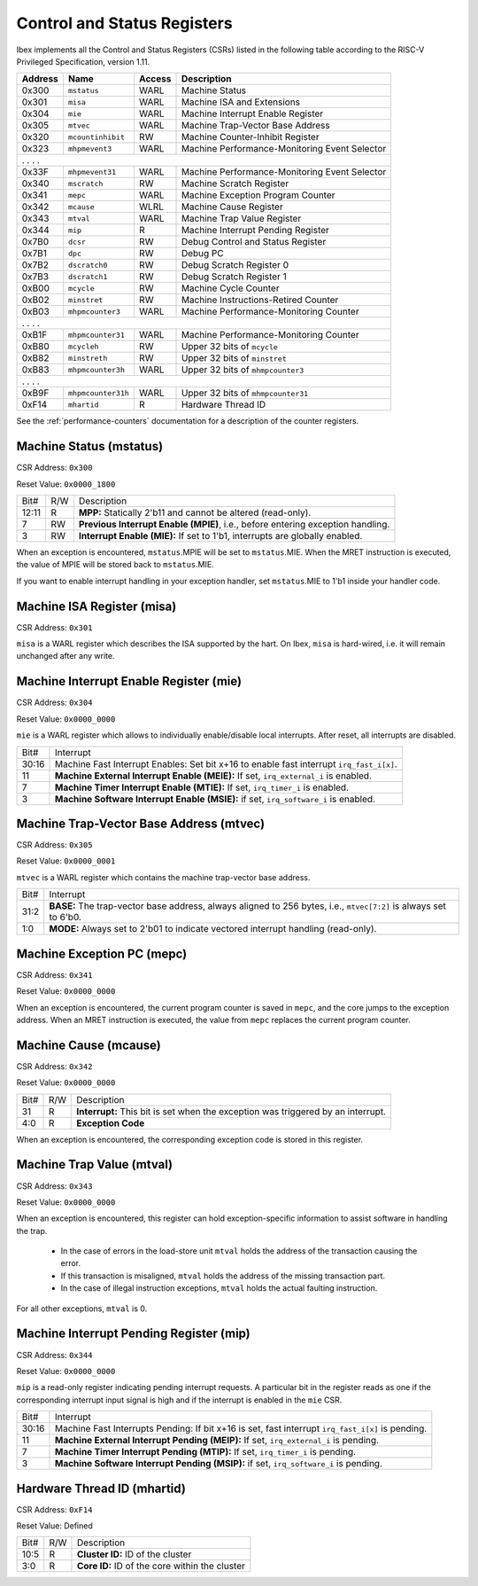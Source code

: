 .. _cs-registers:

Control and Status Registers
============================

Ibex implements all the Control and Status Registers (CSRs) listed in the following table according to the RISC-V Privileged Specification, version 1.11.

+---------+--------------------+--------+-----------------------------------------------+
| Address |   Name             | Access | Description                                   |
+=========+====================+========+===============================================+
|  0x300  | ``mstatus``        | WARL   | Machine Status                                |
+---------+--------------------+--------+-----------------------------------------------+
|  0x301  | ``misa``           | WARL   | Machine ISA and Extensions                    |
+---------+--------------------+--------+-----------------------------------------------+
|  0x304  | ``mie``            | WARL   | Machine Interrupt Enable Register             |
+---------+--------------------+--------+-----------------------------------------------+
|  0x305  | ``mtvec``          | WARL   | Machine Trap-Vector Base Address              |
+---------+--------------------+--------+-----------------------------------------------+
|  0x320  | ``mcountinhibit``  | RW     | Machine Counter-Inhibit Register              |
+---------+--------------------+--------+-----------------------------------------------+
|  0x323  | ``mhpmevent3``     | WARL   | Machine Performance-Monitoring Event Selector |
+---------+--------------------+--------+-----------------------------------------------+
|     .             .               .                    .                              |
+---------+--------------------+--------+-----------------------------------------------+
|  0x33F  | ``mhpmevent31``    | WARL   | Machine Performance-Monitoring Event Selector |
+---------+--------------------+--------+-----------------------------------------------+
|  0x340  | ``mscratch``       | RW     | Machine Scratch Register                      |
+---------+--------------------+--------+-----------------------------------------------+
|  0x341  | ``mepc``           | WARL   | Machine Exception Program Counter             |
+---------+--------------------+--------+-----------------------------------------------+
|  0x342  | ``mcause``         | WLRL   | Machine Cause Register                        |
+---------+--------------------+--------+-----------------------------------------------+
|  0x343  | ``mtval``          | WARL   | Machine Trap Value Register                   |
+---------+--------------------+--------+-----------------------------------------------+
|  0x344  | ``mip``            | R      | Machine Interrupt Pending Register            |
+---------+--------------------+--------+-----------------------------------------------+
|  0x7B0  | ``dcsr``           | RW     | Debug Control and Status Register             |
+---------+--------------------+--------+-----------------------------------------------+
|  0x7B1  | ``dpc``            | RW     | Debug PC                                      |
+---------+--------------------+--------+-----------------------------------------------+
|  0x7B2  | ``dscratch0``      | RW     | Debug Scratch Register 0                      |
+---------+--------------------+--------+-----------------------------------------------+
|  0x7B3  | ``dscratch1``      | RW     | Debug Scratch Register 1                      |
+---------+--------------------+--------+-----------------------------------------------+
|  0xB00  | ``mcycle``         | RW     | Machine Cycle Counter                         |
+---------+--------------------+--------+-----------------------------------------------+
|  0xB02  | ``minstret``       | RW     | Machine Instructions-Retired Counter          |
+---------+--------------------+--------+-----------------------------------------------+
|  0xB03  | ``mhpmcounter3``   | WARL   | Machine Performance-Monitoring Counter        |
+---------+--------------------+--------+-----------------------------------------------+
|     .             .               .                    .                              |
+---------+--------------------+--------+-----------------------------------------------+
|  0xB1F  | ``mhpmcounter31``  | WARL   | Machine Performance-Monitoring Counter        |
+---------+--------------------+--------+-----------------------------------------------+
|  0xB80  | ``mcycleh``        | RW     | Upper 32 bits of ``mcycle``                   |
+---------+--------------------+--------+-----------------------------------------------+
|  0xB82  | ``minstreth``      | RW     | Upper 32 bits of ``minstret``                 |
+---------+--------------------+--------+-----------------------------------------------+
|  0xB83  | ``mhpmcounter3h``  | WARL   | Upper 32 bits of ``mhmpcounter3``             |
+---------+--------------------+--------+-----------------------------------------------+
|     .             .               .                    .                              |
+---------+--------------------+--------+-----------------------------------------------+
|  0xB9F  | ``mhpmcounter31h`` | WARL   | Upper 32 bits of ``mhmpcounter31``            |
+---------+--------------------+--------+-----------------------------------------------+
|  0xF14  | ``mhartid``        | R      | Hardware Thread ID                            |
+---------+--------------------+--------+-----------------------------------------------+

See the :ref:`performance-counters` documentation for a description of the counter registers.


Machine Status (mstatus)
------------------------

CSR Address: ``0x300``

Reset Value: ``0x0000_1800``

+-------+-----+---------------------------------------------------------------------------------+
| Bit#  | R/W | Description                                                                     |
+-------+-----+---------------------------------------------------------------------------------+
| 12:11 | R   | **MPP:** Statically 2'b11 and cannot be altered (read-only).                    |
+-------+-----+---------------------------------------------------------------------------------+
| 7     | RW  | **Previous Interrupt Enable (MPIE)**, i.e., before entering exception handling. |
+-------+-----+---------------------------------------------------------------------------------+
| 3     | RW  | **Interrupt Enable (MIE):** If set to 1'b1, interrupts are globally enabled.    |
+-------+-----+---------------------------------------------------------------------------------+

When an exception is encountered, ``mstatus``.MPIE will be set to ``mstatus``.MIE.
When the MRET instruction is executed, the value of MPIE will be stored back to ``mstatus``.MIE.

If you want to enable interrupt handling in your exception handler, set ``mstatus``.MIE to 1'b1 inside your handler code.


Machine ISA Register (misa)
---------------------------

CSR Address: ``0x301``

``misa`` is a WARL register which describes the ISA supported by the hart.
On Ibex, ``misa`` is hard-wired, i.e. it will remain unchanged after any write.


Machine Interrupt Enable Register (mie)
---------------------------------------

CSR Address: ``0x304``

Reset Value: ``0x0000_0000``

``mie`` is a WARL register which allows to individually enable/disable local interrupts.
After reset, all interrupts are disabled.

+-------+--------------------------------------------------------------------------------------+
| Bit#  | Interrupt                                                                            |
+-------+--------------------------------------------------------------------------------------+
| 30:16 | Machine Fast Interrupt Enables: Set bit x+16 to enable                               |
|       | fast interrupt ``irq_fast_i[x]``.                                                    |
+-------+--------------------------------------------------------------------------------------+
| 11    | **Machine External Interrupt Enable (MEIE):** If set, ``irq_external_i`` is enabled. |
+-------+--------------------------------------------------------------------------------------+
| 7     | **Machine Timer Interrupt Enable (MTIE):** If set, ``irq_timer_i`` is enabled.       |
+-------+--------------------------------------------------------------------------------------+
| 3     | **Machine Software Interrupt Enable (MSIE):** if set, ``irq_software_i`` is enabled. |
+-------+--------------------------------------------------------------------------------------+


Machine Trap-Vector Base Address (mtvec)
----------------------------------------

CSR Address: ``0x305``

Reset Value: ``0x0000_0001``

``mtvec`` is a WARL register which contains the machine trap-vector base address.

+-------+--------------------------------------------------------------------------------------+
| Bit#  | Interrupt                                                                            |
+-------+--------------------------------------------------------------------------------------+
| 31:2  | **BASE:** The trap-vector base address, always aligned to 256 bytes, i.e.,           |
|       | ``mtvec[7:2]`` is always set to 6'b0.                                                |
+-------+--------------------------------------------------------------------------------------+
| 1:0   | **MODE:** Always set to 2'b01 to indicate vectored interrupt handling (read-only).   |
+-------+--------------------------------------------------------------------------------------+


Machine Exception PC (mepc)
---------------------------

CSR Address: ``0x341``

Reset Value: ``0x0000_0000``

When an exception is encountered, the current program counter is saved in ``mepc``, and the core jumps to the exception address.
When an MRET instruction is executed, the value from ``mepc`` replaces the current program counter.


Machine Cause (mcause)
----------------------

CSR Address: ``0x342``

Reset Value: ``0x0000_0000``

+-------+-----+------------------------------------------------------------------+
| Bit#  | R/W | Description                                                      |
+-------+-----+------------------------------------------------------------------+
| 31    | R   | **Interrupt:** This bit is set when the exception was triggered  |
|       |     | by an interrupt.                                                 |
+-------+-----+------------------------------------------------------------------+
| 4:0   | R   | **Exception Code**                                               |
+-------+-----+------------------------------------------------------------------+

When an exception is encountered, the corresponding exception code is stored in this register.


Machine Trap Value (mtval)
--------------------------

CSR Address: ``0x343``

Reset Value: ``0x0000_0000``

When an exception is encountered, this register can hold exception-specific information to assist software in handling the trap.

 * In the case of errors in the load-store unit ``mtval`` holds the address of the transaction causing the error.
 * If this transaction is misaligned, ``mtval`` holds the address of the missing transaction part.
 * In the case of illegal instruction exceptions, ``mtval`` holds the actual faulting instruction.

For all other exceptions, ``mtval`` is 0.


Machine Interrupt Pending Register (mip)
----------------------------------------

CSR Address: ``0x344``

Reset Value: ``0x0000_0000``

``mip`` is a read-only register indicating pending interrupt requests.
A particular bit in the register reads as one if the corresponding interrupt input signal is high and if the interrupt is enabled in the ``mie`` CSR.

+-------+---------------------------------------------------------------------------------------+
| Bit#  | Interrupt                                                                             |
+-------+---------------------------------------------------------------------------------------+
| 30:16 | Machine Fast Interrupts Pending: If bit x+16 is set,                                  |
|       | fast interrupt ``irq_fast_i[x]`` is pending.                                          |
+-------+---------------------------------------------------------------------------------------+
| 11    | **Machine External Interrupt Pending (MEIP):** If set, ``irq_external_i`` is pending. |
+-------+---------------------------------------------------------------------------------------+
| 7     | **Machine Timer Interrupt Pending (MTIP):** If set, ``irq_timer_i`` is pending.       |
+-------+---------------------------------------------------------------------------------------+
| 3     | **Machine Software Interrupt Pending (MSIP):** if set, ``irq_software_i`` is pending. |
+-------+---------------------------------------------------------------------------------------+


.. _csr-mhartid:

Hardware Thread ID (mhartid)
----------------------------

CSR Address: ``0xF14``

Reset Value: Defined

+-------+-----+------------------------------------------------------------------+
| Bit#  | R/W | Description                                                      |
+-------+-----+------------------------------------------------------------------+
| 10:5  | R   | **Cluster ID:** ID of the cluster                                |
+-------+-----+------------------------------------------------------------------+
| 3:0   | R   | **Core ID:** ID of the core within the cluster                   |
+-------+-----+------------------------------------------------------------------+
